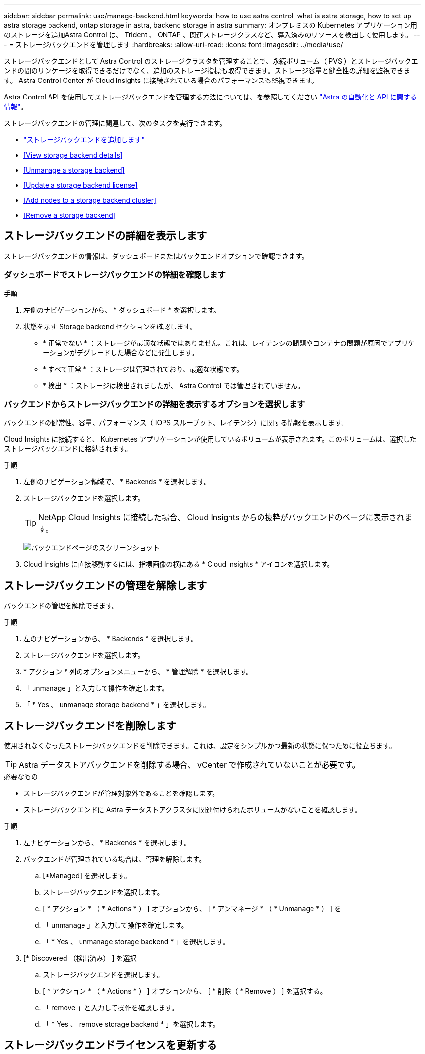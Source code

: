 ---
sidebar: sidebar 
permalink: use/manage-backend.html 
keywords: how to use astra control, what is astra storage, how to set up astra storage backend, ontap storage in astra, backend storage in astra 
summary: オンプレミスの Kubernetes アプリケーション用のストレージを追加Astra Control は、 Trident 、 ONTAP 、関連ストレージクラスなど、導入済みのリソースを検出して使用します。 
---
= ストレージバックエンドを管理します
:hardbreaks:
:allow-uri-read: 
:icons: font
:imagesdir: ../media/use/


ストレージバックエンドとして Astra Control のストレージクラスタを管理することで、永続ボリューム（ PVS ）とストレージバックエンドの間のリンケージを取得できるだけでなく、追加のストレージ指標も取得できます。ストレージ容量と健全性の詳細を監視できます。 Astra Control Center が Cloud Insights に接続されている場合のパフォーマンスも監視できます。

Astra Control API を使用してストレージバックエンドを管理する方法については、を参照してください link:https://docs.netapp.com/us-en/astra-automation/["Astra の自動化と API に関する情報"^]。

ストレージバックエンドの管理に関連して、次のタスクを実行できます。

* link:../get-started/setup_overview.html#add-a-storage-backend["ストレージバックエンドを追加します"]
* <<View storage backend details>>
* <<Unmanage a storage backend>>
* <<Update a storage backend license>>
* <<Add nodes to a storage backend cluster>>
* <<Remove a storage backend>>




== ストレージバックエンドの詳細を表示します

ストレージバックエンドの情報は、ダッシュボードまたはバックエンドオプションで確認できます。



=== ダッシュボードでストレージバックエンドの詳細を確認します

.手順
. 左側のナビゲーションから、 * ダッシュボード * を選択します。
. 状態を示す Storage backend セクションを確認します。
+
** * 正常でない * ：ストレージが最適な状態ではありません。これは、レイテンシの問題やコンテナの問題が原因でアプリケーションがデグレードした場合などに発生します。
** * すべて正常 * ：ストレージは管理されており、最適な状態です。
** * 検出 * ：ストレージは検出されましたが、 Astra Control では管理されていません。






=== バックエンドからストレージバックエンドの詳細を表示するオプションを選択します

バックエンドの健常性、容量、パフォーマンス（ IOPS スループット、レイテンシ）に関する情報を表示します。

Cloud Insights に接続すると、 Kubernetes アプリケーションが使用しているボリュームが表示されます。このボリュームは、選択したストレージバックエンドに格納されます。

.手順
. 左側のナビゲーション領域で、 * Backends * を選択します。
. ストレージバックエンドを選択します。
+

TIP: NetApp Cloud Insights に接続した場合、 Cloud Insights からの抜粋がバックエンドのページに表示されます。

+
image:../use/acc_backends_ci_connection2.png["バックエンドページのスクリーンショット"]

. Cloud Insights に直接移動するには、指標画像の横にある * Cloud Insights * アイコンを選択します。




== ストレージバックエンドの管理を解除します

バックエンドの管理を解除できます。

.手順
. 左のナビゲーションから、 * Backends * を選択します。
. ストレージバックエンドを選択します。
. * アクション * 列のオプションメニューから、 * 管理解除 * を選択します。
. 「 unmanage 」と入力して操作を確定します。
. 「 * Yes 、 unmanage storage backend * 」を選択します。




== ストレージバックエンドを削除します

使用されなくなったストレージバックエンドを削除できます。これは、設定をシンプルかつ最新の状態に保つために役立ちます。


TIP: Astra データストアバックエンドを削除する場合、 vCenter で作成されていないことが必要です。

.必要なもの
* ストレージバックエンドが管理対象外であることを確認します。
* ストレージバックエンドに Astra データストアクラスタに関連付けられたボリュームがないことを確認します。


.手順
. 左ナビゲーションから、 * Backends * を選択します。
. バックエンドが管理されている場合は、管理を解除します。
+
.. [*Managed] を選択します。
.. ストレージバックエンドを選択します。
.. [ * アクション * （ * Actions * ） ] オプションから、 [ * アンマネージ * （ * Unmanage * ） ] を
.. 「 unmanage 」と入力して操作を確定します。
.. 「 * Yes 、 unmanage storage backend * 」を選択します。


. [* Discovered （検出済み） ] を選択
+
.. ストレージバックエンドを選択します。
.. [ * アクション * （ * Actions * ） ] オプションから、 [ * 削除（ * Remove ） ] を選択する。
.. 「 remove 」と入力して操作を確認します。
.. 「 * Yes 、 remove storage backend * 」を選択します。






== ストレージバックエンドライセンスを更新する

より大規模な導入や拡張機能をサポートするために、 Astra データストアストレージバックエンドのライセンスを更新できます。

.必要なもの
* 導入および管理された Astra データストアストレージバックエンド
* Astra データストアライセンスファイル（ネットアップの営業担当者に連絡して Astra データストアライセンスを購入）


.手順
. 左のナビゲーションから、 * Backends * を選択します。
. ストレージバックエンドの名前を選択します。
. [* 基本情報 * ] では、インストールされているライセンスのタイプを確認できます（ある場合）。
+
ライセンス情報にカーソルを合わせると、有効期限や使用権の情報などの詳細情報を示すポップアップが表示されます。

. [* License] で、ライセンス名の横にある編集アイコンを選択します。
. [ ライセンスの更新 *] ページで、 [ ライセンスの追加 *] を選択します。
. ネットアップから入手したライセンスファイルを選択します。
. 「 * 追加」を選択します。
. 「 * Update * 」を選択します。




== ストレージバックエンドクラスタにノードを追加します

Astra Data Store クラスタにノードを追加できます。このノードは、 Astra Data Store 用にインストールされたライセンスのタイプでサポートされるノード数まで追加できます。

.必要なもの
* 導入済みでライセンス供与されている Astra データストアストレージバックエンド
* Astra Data Store ソフトウェアパッケージを Astra Control Center に追加しておきます
* クラスタに追加する 1 つ以上の新しいノード


.手順
. 左のナビゲーションから、 * Backends * を選択します。
. ストレージバックエンドの名前を選択します。
. 基本情報では、このストレージバックエンドクラスタ内のノード数を確認できます。
. [ ノード数（ * Nodes ） ] で、ノード数の横にある編集アイコンを選択します。
. [ ノードの追加 * ] ページで、新しいノードに関する情報を入力します。
+
.. 各ノードにノードラベルを割り当てます。
.. 次のいずれかを実行します。
+
*** Astra データストアでライセンスに基づいて常に使用可能な最大数のノードを使用する場合は、「常に最大数のノードを使用する」チェックボックスを有効にします。
*** Astra データストアで常に使用可能なノードの最大数を使用しない場合は、使用するノードの合計数を必要な数だけ選択します。


.. 保護ドメインを有効にした状態で Astra データストアを導入した場合は、新しいノードを保護ドメインに割り当てます。


. 「 * 次へ * 」を選択します。
. 新しい各ノードの IP アドレスとネットワーク情報を入力します。1 つの新しいノードに 1 つの IP アドレスを入力するか、複数の新しいノードに 1 つの IP アドレスプールを入力します。
+
Astra データストアで導入時に設定した IP アドレスを使用できる場合は、 IP アドレス情報を入力する必要はありません。

. 「 * 次へ * 」を選択します。
. 新しいノードの設定を確認します。
. [ ノードの追加 ] を選択します。




== 詳細については、こちらをご覧ください

* https://docs.netapp.com/us-en/astra-automation/index.html["Astra Control API を使用"^]

